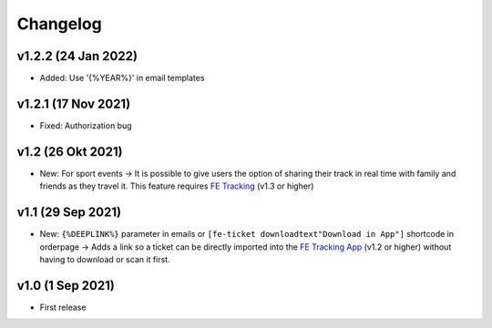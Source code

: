 Changelog
=========

v1.2.2 (24 Jan 2022)
------------------
* Added: Use '{%YEAR%}' in email templates

v1.2.1 (17 Nov 2021)
------------------
* Fixed: Authorization bug

v1.2 (26 Okt 2021)
------------------
* New: For sport events -> It is possible to give users the option of sharing their track in real time with family and friends as they travel it.
  This feature requires `FE Tracking <https://fe-tracking.fast-events.eu/>`_ (v1.3 or higher)

v1.1 (29 Sep 2021)
------------------
* New: ``{%DEEPLINK%}`` parameter in emails or ``[fe-ticket downloadtext"Download in App"]`` shortcode in orderpage ->
  Adds a link so a ticket can be directly imported into the `FE Tracking App <https://fe-tracking.fast-events.eu/>`_ (v1.2 or higher)
  without having to download or scan it first.

v1.0 (1 Sep 2021)
-----------------
* First release
